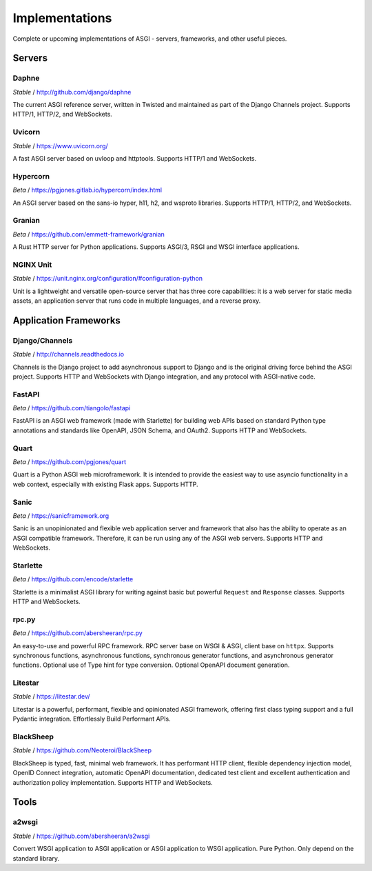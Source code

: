 ===============
Implementations
===============

Complete or upcoming implementations of ASGI - servers, frameworks, and other
useful pieces.

Servers
=======

Daphne
------

*Stable* / http://github.com/django/daphne

The current ASGI reference server, written in Twisted and maintained as part
of the Django Channels project. Supports HTTP/1, HTTP/2, and WebSockets.


Uvicorn
-------

*Stable* / https://www.uvicorn.org/

A fast ASGI server based on uvloop and httptools.
Supports HTTP/1 and WebSockets.


Hypercorn
---------

*Beta* / https://pgjones.gitlab.io/hypercorn/index.html

An ASGI server based on the sans-io hyper, h11, h2, and wsproto libraries.
Supports HTTP/1, HTTP/2, and WebSockets.


Granian
---------

*Beta* / https://github.com/emmett-framework/granian

A Rust HTTP server for Python applications.
Supports ASGI/3, RSGI and WSGI interface applications.


NGINX Unit
---------

*Stable* / https://unit.nginx.org/configuration/#configuration-python

Unit is a lightweight and versatile open-source server that has three core capabilities: it is a web server for static media assets, an application server that runs code in multiple languages, and a reverse proxy.


Application Frameworks
======================

Django/Channels
---------------

*Stable* / http://channels.readthedocs.io

Channels is the Django project to add asynchronous support to Django and is the
original driving force behind the ASGI project. Supports HTTP and WebSockets
with Django integration, and any protocol with ASGI-native code.


FastAPI
-------

*Beta* / https://github.com/tiangolo/fastapi

FastAPI is an ASGI web framework (made with Starlette) for building web APIs based on
standard Python type annotations and standards like OpenAPI, JSON Schema, and OAuth2.
Supports HTTP and WebSockets.


Quart
-----

*Beta* / https://github.com/pgjones/quart

Quart is a Python ASGI web microframework. It is intended to provide the easiest
way to use asyncio functionality in a web context, especially with existing Flask apps.
Supports HTTP.


Sanic
-----

*Beta* / https://sanicframework.org

Sanic is an unopinionated and flexible web application server and framework that also
has the ability to operate as an ASGI compatible framework. Therefore, it can be run
using any of the ASGI web servers. Supports HTTP and WebSockets.

Starlette
---------

*Beta* / https://github.com/encode/starlette

Starlette is a minimalist ASGI library for writing against basic but powerful
``Request`` and ``Response`` classes. Supports HTTP and WebSockets.


rpc.py
------

*Beta* / https://github.com/abersheeran/rpc.py

An easy-to-use and powerful RPC framework. RPC server base on WSGI & ASGI, client base 
on ``httpx``. Supports synchronous functions, asynchronous functions, synchronous 
generator functions, and asynchronous generator functions. Optional use of Type hint 
for type conversion. Optional OpenAPI document generation.


Litestar
---------------

*Stable* / https://litestar.dev/

Litestar is a powerful, performant, flexible and opinionated ASGI framework, offering 
first class typing support and a full Pydantic integration. Effortlessly Build Performant 
APIs. 


BlackSheep
---------

*Stable* / https://github.com/Neoteroi/BlackSheep

BlackSheep is typed, fast, minimal web framework. It has performant HTTP client,
flexible dependency injection model, OpenID Connect integration, automatic
OpenAPI documentation, dedicated test client and excellent authentication and
authorization policy implementation. Supports HTTP and WebSockets.


Tools
=====

a2wsgi
------

*Stable* / https://github.com/abersheeran/a2wsgi

Convert WSGI application to ASGI application or ASGI application to WSGI application. 
Pure Python. Only depend on the standard library.
